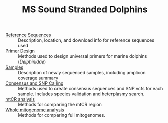 #+TITLE: MS Sound Stranded Dolphins


 - [[./0-ref/readme.org][Reference Sequences]] :: Description, location, and download info for reference
   sequences used
 - [[./1-primer-design/readme.org][Primer Design]] :: Methods used to design universal primers for marine dolphins
   (/Delphinidae/)
 - [[./2-samples/readme.org][Samples]] :: Description of newly sequenced samples, including amplicon
   coverage summary
 - [[./3-snps/readme.org][Consensus and SNP Calling]] :: Methods used to create consensus sequences and
   SNP vcfs for each sample. Includes species validation and heterplasmy search.
 - [[./4-mtCR/readme.org][mtCR analysis]] :: Methods for comparing the mtCR region
 - [[./5-full-mito/readme.org][Whole mitogenome analysis]] :: Methods for comparing full mitogenomes.
